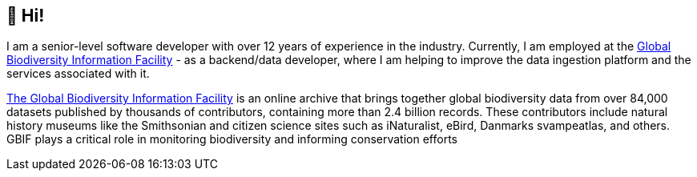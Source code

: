 == 👋 Hi!

I am a senior-level software developer with over 12 years of experience in the industry. Currently, I am employed at the https://www.gbif.org/[Global Biodiversity Information Facility] - as a backend/data developer, where I am helping to improve the data ingestion platform and the services associated with it.

https://www.gbif.org/what-is-gbif[The Global Biodiversity Information Facility] is an online archive that brings together global biodiversity data from over 84,000 datasets published by thousands of contributors, containing more than 2.4 billion records. These contributors include natural history museums like the Smithsonian and citizen science sites such as iNaturalist, eBird, Danmarks svampeatlas, and others. GBIF plays a critical role in monitoring biodiversity and informing conservation efforts
